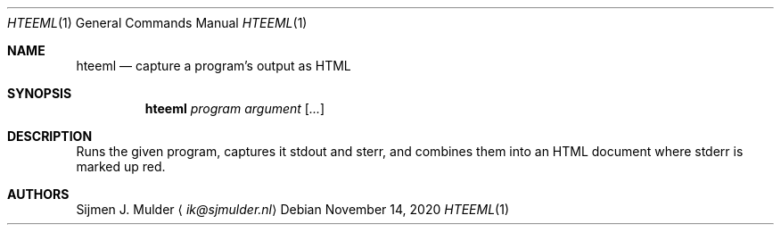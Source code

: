 .Dd November 14, 2020
.Dt HTEEML 1
.Os
.Sh NAME
.Nm hteeml
.Nd capture a program's output as HTML
.Sh SYNOPSIS
.Nm
.Ar program
.Ar argument
.Op Ar ...
.Sh DESCRIPTION
Runs the given program, captures it stdout and sterr,
and combines them into an HTML document
where stderr is marked up red.
.Sh AUTHORS
.An Sijmen J. Mulder
.Aq Mt ik@sjmulder.nl
